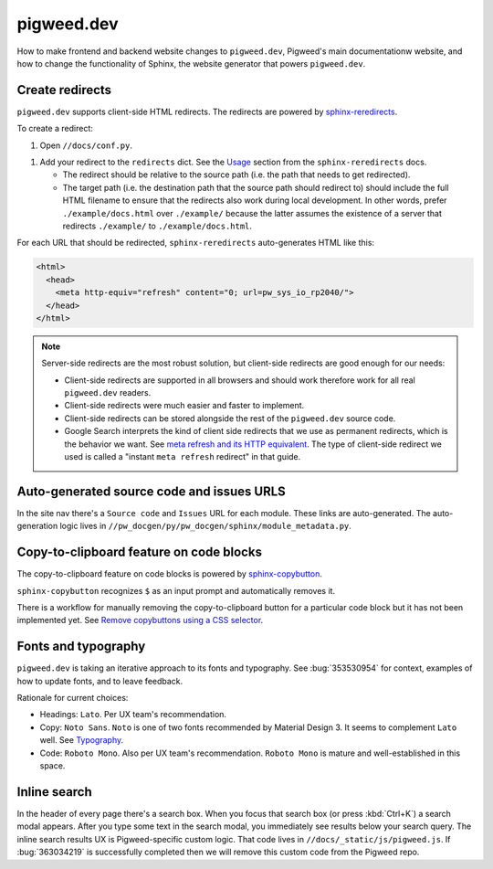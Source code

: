 .. _docs-contrib-docs-website:

===========
pigweed.dev
===========
How to make frontend and backend website changes to ``pigweed.dev``,
Pigweed's main documentationw website, and how to change the functionality
of Sphinx, the website generator that powers ``pigweed.dev``.

.. _docs-contrib-docs-website-redirects:

----------------
Create redirects
----------------
.. _sphinx-reredirects: https://pypi.org/project/sphinx-reredirects/

``pigweed.dev`` supports client-side HTML redirects. The redirects are powered
by `sphinx-reredirects`_.

To create a redirect:

#. Open ``//docs/conf.py``.

.. _Usage: https://documatt.com/sphinx-reredirects/usage.html

#. Add your redirect to the ``redirects`` dict. See the
   `Usage`_ section from the ``sphinx-reredirects`` docs.

   * The redirect should be relative to the source path (i.e. the path that
     needs to get redirected).

   * The target path (i.e. the destination path that the source path should
     redirect to) should include the full HTML filename to ensure that the
     redirects also work during local development. In other words, prefer
     ``./example/docs.html`` over ``./example/`` because the latter assumes
     the existence of a server that redirects ``./example/`` to
     ``./example/docs.html``.

For each URL that should be redirected, ``sphinx-reredirects`` auto-generates
HTML like this:

.. code-block:: html

   <html>
     <head>
       <meta http-equiv="refresh" content="0; url=pw_sys_io_rp2040/">
     </head>
   </html>

.. _meta refresh and its HTTP equivalent: https://developers.google.com/search/docs/crawling-indexing/301-redirects#metarefresh

.. note::

   Server-side redirects are the most robust solution, but client-side
   redirects are good enough for our needs:

   * Client-side redirects are supported in all browsers and should work
     therefore work for all real ``pigweed.dev`` readers.

   * Client-side redirects were much easier and faster to implement.

   * Client-side redirects can be stored alongside the rest of the
     ``pigweed.dev`` source code.

   * Google Search interprets the kind of client side redirects that we use
     as permanent redirects, which is the behavior we want. See
     `meta refresh and its HTTP equivalent`_. The type of client-side redirect
     we used is called a "instant ``meta refresh`` redirect" in that guide.

.. _docs-contrib-docs-website-urls:

------------------------------------------
Auto-generated source code and issues URLS
------------------------------------------
In the site nav there's a ``Source code`` and ``Issues`` URL for each module.
These links are auto-generated. The auto-generation logic lives in
``//pw_docgen/py/pw_docgen/sphinx/module_metadata.py``.

.. _docs-contrib-docs-website-copy:

----------------------------------------
Copy-to-clipboard feature on code blocks
----------------------------------------
.. _sphinx-copybutton: https://sphinx-copybutton.readthedocs.io/en/latest/
.. _Remove copybuttons using a CSS selector: https://sphinx-copybutton.readthedocs.io/en/latest/use.html#remove-copybuttons-using-a-css-selector

The copy-to-clipboard feature on code blocks is powered by `sphinx-copybutton`_.

``sphinx-copybutton`` recognizes ``$`` as an input prompt and automatically
removes it.

There is a workflow for manually removing the copy-to-clipboard button for a
particular code block but it has not been implemented yet. See
`Remove copybuttons using a CSS selector`_.

.. _docs-contrib-docs-website-fonts:

--------------------
Fonts and typography
--------------------
``pigweed.dev`` is taking an iterative approach to its fonts and typography.
See :bug:`353530954` for context, examples of how to update fonts, and to
leave feedback.

.. _Typography: https://m3.material.io/styles/typography/fonts

Rationale for current choices:

* Headings: ``Lato``. Per UX team's recommendation.
* Copy: ``Noto Sans``. ``Noto`` is one of two fonts recommended by Material
  Design 3. It seems to complement ``Lato`` well. See `Typography`_.
* Code: ``Roboto Mono``. Also per UX team's recommendation. ``Roboto Mono``
  is mature and well-established in this space.

.. _docs-contrib-docs-website-search:

-------------
Inline search
-------------
In the header of every page there's a search box. When you focus that search
box (or press :kbd:`Ctrl+K`) a search modal appears. After you type some
text in the search modal, you immediately see results below your search query.
The inline search results UX is Pigweed-specific custom logic. That code
lives in ``//docs/_static/js/pigweed.js``. If :bug:`363034219` is successfully
completed then we will remove this custom code from the Pigweed repo.
